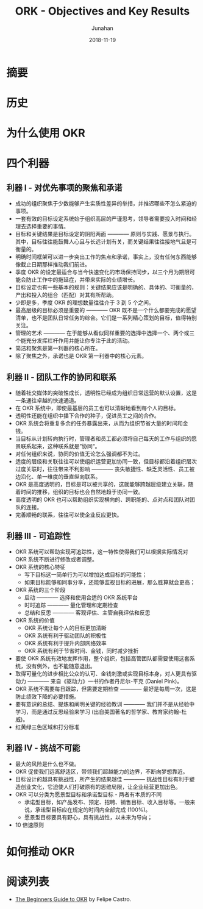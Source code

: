 #+title:                  ORK - Objectives and Key Results
#+author:                 Junahan
#+email:                  junahan@outlook.com
#+date:                   2018-11-19
#+hugo_base_dir:          ../
#+hugo_auto_set_lastmod:  t
#+hugo_tags:              Web Mobile
#+hugo_categories:        Web
#+keywords:               web mobile
#+hugo_draft:             true
#+language:               cn
#+options:                H:3 num:t toc:nil \n:nil @:t ::t |:t ^:nil -:t f:t *:t <:t
#+options:                TeX:t LaTeX:t skip:nil d:nil todo:t pri:nil tags:not-in-toc
#+infojs_opt:             view:nil toc:nil ltoc:t mouse:underline buttons:0 path:http://orgmode.org/org-info.js
#+license:                CC BY 4.0

* 摘要

* 历史

* 为什么使用 OKR

* 四个利器

** 利器 I - 对优先事项的聚焦和承诺
- 成功的组织聚焦于少数能够产生实质性差异的举措，并推迟哪些不怎么紧迫的事项。
- 一套有效的目标设定系统始于组织高层的严谨思考，领导者需要投入时间和经理去选择重要的事情。
- 目标和关键结果是目标设定的阴阳两面 ———— 原则与实践、愿景与执行。其中，目标往往能鼓舞人心且与长远计划有关，而关键结果往往接地气且是可衡量的。
- 明确时间框架可以进一步突出工作的焦点和承诺，事实上，没有任何东西能够像截止日期那样推动我们前进。
- 季度 OKR 的设定最适合与当今快速变化的市场保持同步，以三个月为期限可能会防止工作中的拖延症，并带来实际的业绩增长。
- 目标设定也有一些基本的规则：关键结果应该是明确的、具体的、可衡量的，产出和投入的组合（匹配）对其有所帮助。
- 少即是多，季度 OKR 的理想数量往往介于 3 到 5 个之间。
- 最高层级的目标必须是重要的 ———— OKR 既不是一个什么都要完成的愿望清单，也不是团队日常任务的综合。它们是一系列精心策划的目标，值得特别关注。
- 管理的艺术 ———— 在于能够从看似同样重要的选择中选择一个、两个或三个能充分发挥杠杆作用并能让你专注于此的活动。
- 简洁和聚焦是第一利器的核心所在。
- 除了聚焦之外，承诺也是 OKR 第一利器中的核心元素。

** 利器 II - 团队工作的协同和联系
- 随着社交媒体的突破性成长，透明性已经成为组织日常运营的默认设置，这是一条通往卓越的快速通道。
- 在 OKR 系统中，即使最基层的员工也可以清晰地看到每个人的目标。
- 透明性还能在组织中播下合作的种子，促进员工之间的合作。
- OKR 系统会将重复多余的任务暴露出来，从而为组织节省大量的时间和金钱。
- 当目标从计划转向执行时，管理者和员工都必须将自己每天的工作与组织的愿景联系起来，这种联系就是”协同“。
- 对任何组织来说，协同的价值无论怎么强调都不为过。
- 适度的层级和关联往往可以使组织运营更加协同一致，但目标都沿着组织层次过度关联时，往往带来不利影响 ———— 丧失敏捷性、缺乏灵活性、员工被边沿化、单一维度的垂直纵向联系。
- OKR 是高度透明的，目标是可以被共享的，这就能够跨越层级建立关联，随着时间的推移，组织的目标也会自然地趋于协同一致。
- 高度透明的 OKR 也可以帮助组织实现横向的、跨职能的、点对点和团队对团队的连接。
- 完善顺畅的联系，往往可以使企业反应更快。

** 利器 III - 可追踪性
- OKR 系统可以帮助实现可追踪性，这一特性使得我们可以根据实际情况对 OKR 系统不断进行修改或者调整。
- OKR 系统的核心特征
 - 写下目标这一简单行为可以增加达成目标的可能性；
 - 如果目标能够和同事分享，还能够监视目标的进展，那么胜算就会更高；
- OKR 系统的三个阶段
 - 启动 ———— 选择和使用合适的 OKR 系统平台
 - 时时追踪 ———— 量化管理和定期检查
 - 总结和反思 ———— 客观评估、主管自我评估和反思
- OKR 系统的价值
 - OKR 系统让每个人的目标更加清晰
 - OKR 系统有利于驱动团队的积极性
 - OKR 系统有利于提升内部网络效率
 - OKR 系统有利于节省时间、金钱，同时减少挫折
- 要使 OKR 系统有效地发挥作用，整个组织，包括高管团队都需要使用这套系统，没有例外，也不能随意退出。
- 取得可量化的进步相比公众的认可、金钱刺激或实现目标本身，对人更具有驱动力 ———— 来自《驱动力》一书的作者丹尼尔-平克 (Daniel Pink)。
- OKR 系统不需要每日跟踪，但需要定期检查 ———— 最好是每周一次，这是防止绩效下降的必要措施。
- 要有意识的总结、提炼和阐明关键的经验教训 ———— 我们并不是从经验中学习，而是通过反思经验来学习 (出自美国著名的哲学家、教育家约翰-杜威)。
- 红黄绿三色区域和打分标准 

** 利器 IV - 挑战不可能
- 最大的风险是什么也不做。
- OKR 促使我们远离舒适区，带领我们超越能力的边界，不断向梦想靠近。
- 目标设计的越具有挑战性，所产生的结果越佳 ———— 挑战性目标有利于塑造创业文化，它迫使人们打破原有的思维局限，让企业经营更加出色。
- OKR 可以分类为愿景型目标和承诺型目标 - 两者有本质的不同
 - 承诺型目标，如产品发布、预定、招聘、销售目标、收入目标等。一般来说，承诺型目标应在规定的时间内全部完成 (100%)。
 - 愿景型目标要具有野心，具有挑战性，以未来为导向；
- 10 倍速原则

* 如何推动 OKR

* 阅读列表
- [[https://felipecastro.com/resource/The-Beginners-Guide-to-OKR.pdf][The Beginners Guide to OKR]] by Felipe Castro.

